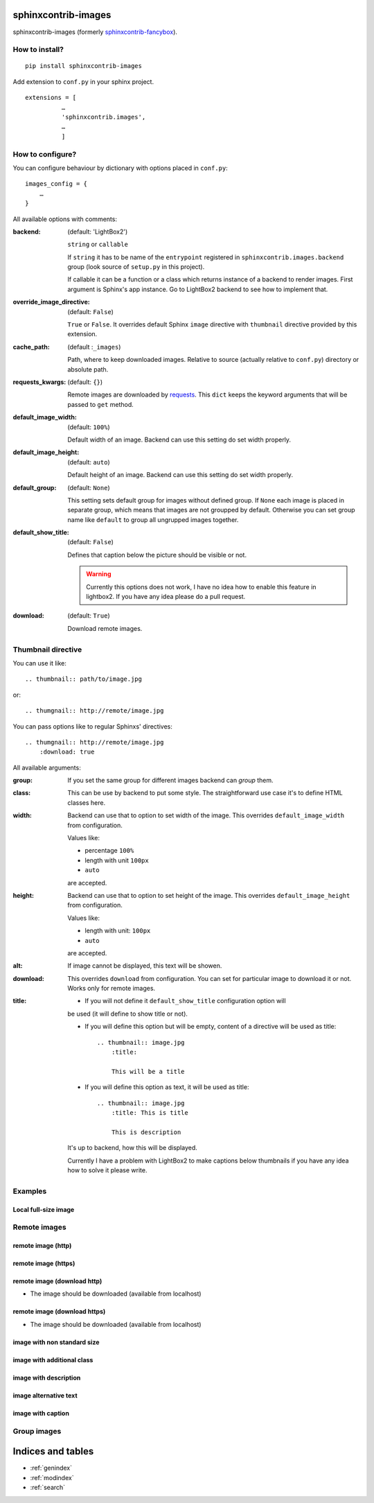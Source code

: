 sphinxcontrib-images
====================

sphinxcontrib-images (formerly `sphinxcontrib-fancybox
<https://pypi.python.org/pypi/sphinxcontrib-fancybox>`_).

How to install?
---------------

::

    pip install sphinxcontrib-images

Add extension to ``conf.py`` in your sphinx project. ::

    extensions = [
              …
              'sphinxcontrib.images',
              …
              ]

How to configure?
-----------------

You can configure behaviour by dictionary with options placed in ``conf.py``::

    images_config = {
        …
    }

All available options with comments:

:backend: (default: 'LightBox2')

    ``string`` or ``callable``

    If ``string`` it has to be name of the
    ``entrypoint`` registered in
    ``sphinxcontrib.images.backend`` group (look source
    of ``setup.py`` in this project).

    If callable it can be a function or a class which
    returns instance of a backend to render images.
    First argument is Sphinx's app instance. Go to
    LightBox2 backend to see how to implement that.

:override_image_directive: (default: ``False``)

    ``True`` or ``False``. It overrides default Sphinx ``image`` directive with
    ``thumbnail`` directive provided by this extension.

:cache_path: (default :``_images``)

    Path, where to keep downloaded images. Relative to
    source (actually relative to ``conf.py``) directory or absolute path.

:requests_kwargs: (default: ``{}``)

    Remote images are downloaded by `requests
    <https://pypi.python.org/pypi/requests>`_.  This
    ``dict`` keeps the keyword arguments that will be
    passed to ``get`` method.

:default_image_width: (default: ``100%``)

    Default width of an image. Backend can use this
    setting do set width properly.

:default_image_height: (default: ``auto``)

    Default height of an image. Backend can use this
    setting do set width properly.

:default_group: (default: ``None``)

    This setting sets default group for images without
    defined group.  If ``None`` each image is placed in
    separate group, which means that images are not
    groupped by default. Otherwise you can set group
    name like ``default`` to group all ungrupped images
    together.

:default_show_title: (default: ``False``)

    Defines that caption below the picture should be visible or not.

    .. warning::

        Currently this options does not work, I have no idea how to
        enable this feature in lightbox2. If you have any idea please do
        a pull request.


:download: (default: ``True``)

    Download remote images.



Thumbnail directive
-------------------

You can use it like::

    .. thumbnail:: path/to/image.jpg

or::

    .. thumgnail:: http://remote/image.jpg

You can pass options like to regular Sphinxs' directives::

    .. thumgnail:: http://remote/image.jpg
        :download: true

All available arguments:

:group:

    If you set the same group for different images backend
    can *group* them.

:class:

    This can be use by backend to put some style.
    The straightforward use case it's to define HTML classes here.

:width:

    Backend can use that to option to set width of the
    image. This overrides ``default_image_width`` from configuration.

    Values like:

    * percentage ``100%``
    * length with unit ``100px``
    * ``auto``

    are accepted.

:height:

    Backend can use that to option to set height of the
    image. This overrides ``default_image_height`` from configuration.

    Values like:

    * length with unit: ``100px``
    * ``auto``

    are accepted.

:alt:

    If image cannot be displayed, this text will be showen.

:download:

    This overrides ``download`` from configuration. You can set
    for particular image to download it or not. Works only for remote images.

:title:

    * If you will not define it ``default_show_title`` configuration option will
    be used (it will define to show title or not). 

    * If you will define this option but will be empty, content of a directive
      will be used as title::

        .. thumbnail:: image.jpg
            :title:

            This will be a title

    * If you will define this option as text, it will be used as title::

        .. thumbnail:: image.jpg
            :title: This is title

            This is description

    It's up to backend, how this will be displayed.

    Currently I have a problem with LightBox2 to make captions below thumbnails
    if you have any idea how to solve it please write.

Examples
--------

Local full-size image
^^^^^^^^^^^^^^^^^^^^^

.. thumbnail:: img.jpg

Remote images
-------------

remote image (http)
^^^^^^^^^^^^^^^^^^^

.. thumbnail:: http://upload.wikimedia.org/wikipedia/meta/0/08/Wikipedia-logo-v2_1x.png
    :download: false

remote image (https)
^^^^^^^^^^^^^^^^^^^^

.. thumbnail:: https://upload.wikimedia.org/wikipedia/meta/0/08/Wikipedia-logo-v2_1x.png
    :download: false

remote image (download http)
^^^^^^^^^^^^^^^^^^^^^^^^^^^^

* The image should be downloaded (available from localhost)

.. thumbnail:: http://upload.wikimedia.org/wikipedia/meta/0/08/Wikipedia-logo-v2_1x.png
    :download: true

remote image (download https)
^^^^^^^^^^^^^^^^^^^^^^^^^^^^^

* The image should be downloaded (available from localhost)

.. thumbnail:: https://upload.wikimedia.org/wikipedia/meta/0/08/Wikipedia-logo-v2_1x.png
    :download: true

image with non standard size
^^^^^^^^^^^^^^^^^^^^^^^^^^^^

.. thumbnail:: img.jpg
    :width: 500px
    :height: 50px

image with additional class
^^^^^^^^^^^^^^^^^^^^^^^^^^^

.. thumbnail:: img.jpg
    :class: warning


image with description
^^^^^^^^^^^^^^^^^^^^^^

.. thumbnail:: img.jpg

    Description of the image with more magical.

image alternative text
^^^^^^^^^^^^^^^^^^^^^^

.. thumbnail:: http://a/non_existing_image.png
    :alt: Cannot load this photo, but belive me it's nice.

image with caption
^^^^^^^^^^^^^^^^^^

.. thumbnail:: img.jpg
    :title:

    Some nice title to the picture

Group images
------------

.. thumbnail:: img.jpg
    :group: group1

.. thumbnail:: img.jpg
    :group: group1

.. thumbnail:: img.jpg
    :group: group1

.. thumbnail:: img.jpg
    :group: group1




Indices and tables
==================

* :ref:`genindex`
* :ref:`modindex`
* :ref:`search`

